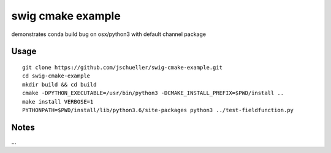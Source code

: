 swig cmake example
==================


.. image:: https://travis-ci.org/jschueller/swig-cmake-example.svg?branch=master
    :target: https://travis-ci.org/jschueller/swig-cmake-example

.. image:: https://ci.appveyor.com/api/projects/status/do7g9enyynbxf77h/branch/master?svg=true
    :target: https://ci.appveyor.com/project/jschueller/swig-cmake-example

demonstrates conda build bug on osx/python3 with default channel package

Usage
-----

::

    git clone https://github.com/jschueller/swig-cmake-example.git
    cd swig-cmake-example
    mkdir build && cd build
    cmake -DPYTHON_EXECUTABLE=/usr/bin/python3 -DCMAKE_INSTALL_PREFIX=$PWD/install ..
    make install VERBOSE=1
    PYTHONPATH=$PWD/install/lib/python3.6/site-packages python3 ../test-fieldfunction.py


Notes
-----
...
